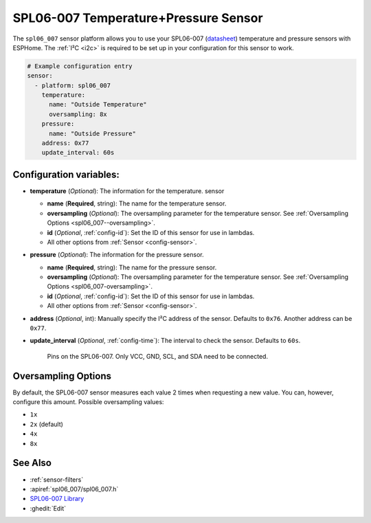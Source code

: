 SPL06-007 Temperature+Pressure Sensor
==================================

.. seo::
    :description: Instructions for setting up SPL06-007 temperature and pressure sensors with ESPHome
    :keywords: SPL06-007

The ``spl06_007`` sensor platform allows you to use your SPL06-007
(`datasheet <https://datasheet.lcsc.com/szlcsc/1912111437_Goertek-SPL06-007_C233787.pdf>`__) temperature and
pressure sensors with ESPHome. The :ref:`I²C <i2c>` is required to be set up in your configuration for
this sensor to work.


.. code-block:: yaml

    # Example configuration entry
    sensor:
      - platform: spl06_007
        temperature:
          name: "Outside Temperature"
          oversampling: 8x
        pressure:
          name: "Outside Pressure"
        address: 0x77
        update_interval: 60s

Configuration variables:
------------------------

- **temperature** (*Optional*): The information for the temperature.
  sensor

  - **name** (**Required**, string): The name for the temperature
    sensor.
  - **oversampling** (*Optional*): The oversampling parameter for the temperature sensor.
    See :ref:`Oversampling Options <spl06_007--oversampling>`.
  - **id** (*Optional*, :ref:`config-id`): Set the ID of this sensor for use in lambdas.
  - All other options from :ref:`Sensor <config-sensor>`.

- **pressure** (*Optional*): The information for the pressure sensor.

  - **name** (**Required**, string): The name for the pressure sensor.
  - **oversampling** (*Optional*): The oversampling parameter for the temperature sensor.
    See :ref:`Oversampling Options <spl06_007-oversampling>`.
  - **id** (*Optional*, :ref:`config-id`): Set the ID of this sensor for use in lambdas.
  - All other options from :ref:`Sensor <config-sensor>`.

- **address** (*Optional*, int): Manually specify the I²C address of
  the sensor. Defaults to ``0x76``. Another address can be ``0x77``.
- **update_interval** (*Optional*, :ref:`config-time`): The interval to check the
  sensor. Defaults to ``60s``.

    Pins on the SPL06-007. Only VCC, GND, SCL, and SDA need to be connected.

.. _spl06_007-oversampling:

Oversampling Options
--------------------

By default, the SPL06-007 sensor measures each value 2 times when requesting a new value. You can, however,
configure this amount. Possible oversampling values:

-  ``1x``
-  ``2x``  (default)
-  ``4x``
-  ``8x``

See Also
--------

- :ref:`sensor-filters`
- :apiref:`spl06_007/spl06_007.h`
- `SPL06-007 Library <https://github.com/rv701/SPL06-007>`__
- :ghedit:`Edit`
